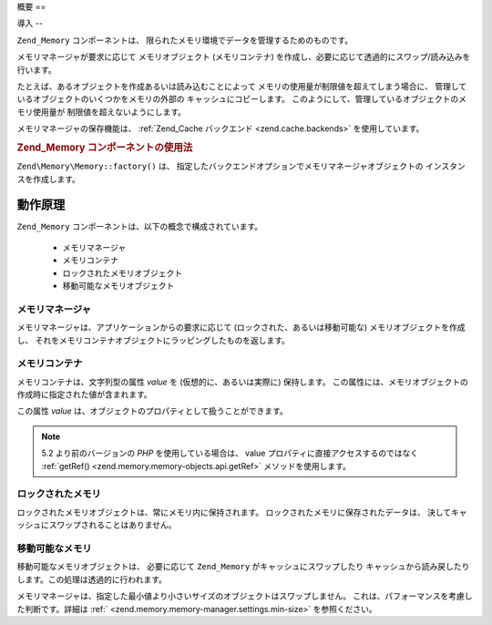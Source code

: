 .. EN-Revision: none
.. _zend.memory.overview:

概要
==

.. _zend.memory.introduction:

導入
--

``Zend_Memory`` コンポーネントは、
限られたメモリ環境でデータを管理するためのものです。

メモリマネージャが要求に応じて メモリオブジェクト (メモリコンテナ)
を作成し、必要に応じて透過的にスワップ/読み込みを行います。

たとえば、あるオブジェクトを作成あるいは読み込むことによって
メモリの使用量が制限値を超えてしまう場合に、
管理しているオブジェクトのいくつかをメモリの外部の キャッシュにコピーします。
このようにして、管理しているオブジェクトのメモリ使用量が
制限値を超えないようにします。

メモリマネージャの保存機能は、 :ref:`Zend_Cache バックエンド <zend.cache.backends>`
を使用しています。

.. _zend.memory.introduction.example-1:

.. rubric:: Zend_Memory コンポーネントの使用法

``Zend\Memory\Memory::factory()`` は、
指定したバックエンドオプションでメモリマネージャオブジェクトの
インスタンスを作成します。

.. code-block:: php
   :linenos:

   $backendOptions = array(
       'cache_dir' => './tmp/' // スワップしたメモリブロックを配置するディレクトリ
   );

   $memoryManager = Zend\Memory\Memory::factory('File', $backendOptions);

   $loadedFiles = array();

   for ($count = 0; $count < 10000; $count++) {
       $f = fopen($fileNames[$count], 'rb');
       $data = fread($f, filesize($fileNames[$count]));
       $fclose($f);

       $loadedFiles[] = $memoryManager->create($data);
   }

   echo $loadedFiles[$index1]->value;

   $loadedFiles[$index2]->value = $newValue;

   $loadedFiles[$index3]->value[$charIndex] = '_';

.. _zend.memory.theory-of-operation:

動作原理
----

``Zend_Memory`` コンポーネントは、以下の概念で構成されています。



   - メモリマネージャ

   - メモリコンテナ

   - ロックされたメモリオブジェクト

   - 移動可能なメモリオブジェクト



.. _zend.memory.theory-of-operation.manager:

メモリマネージャ
^^^^^^^^

メモリマネージャは、アプリケーションからの要求に応じて
(ロックされた、あるいは移動可能な) メモリオブジェクトを作成し、
それをメモリコンテナオブジェクトにラッピングしたものを返します。

.. _zend.memory.theory-of-operation.container:

メモリコンテナ
^^^^^^^

メモリコンテナは、文字列型の属性 *value* を (仮想的に、あるいは実際に)
保持します。
この属性には、メモリオブジェクトの作成時に指定された値が含まれます。

この属性 *value* は、オブジェクトのプロパティとして扱うことができます。

.. code-block:: php
   :linenos:

   $memObject = $memoryManager->create($data);

   echo $memObject->value;

   $memObject->value = $newValue;

   $memObject->value[$index] = '_';

   echo ord($memObject->value[$index1]);

   $memObject->value = substr($memObject->value, $start, $length);

.. note::

   5.2 より前のバージョンの *PHP* を使用している場合は、 value
   プロパティに直接アクセスするのではなく :ref:`getRef()
   <zend.memory.memory-objects.api.getRef>` メソッドを使用します。

.. _zend.memory.theory-of-operation.locked:

ロックされたメモリ
^^^^^^^^^

ロックされたメモリオブジェクトは、常にメモリ内に保持されます。
ロックされたメモリに保存されたデータは、
決してキャッシュにスワップされることはありません。

.. _zend.memory.theory-of-operation.movable:

移動可能なメモリ
^^^^^^^^

移動可能なメモリオブジェクトは、 必要に応じて ``Zend_Memory``
がキャッシュにスワップしたり
キャッシュから読み戻したりします。この処理は透過的に行われます。

メモリマネージャは、指定した最小値より小さいサイズのオブジェクトはスワップしません。
これは、パフォーマンスを考慮した判断です。詳細は :ref:`
<zend.memory.memory-manager.settings.min-size>` を参照ください。


